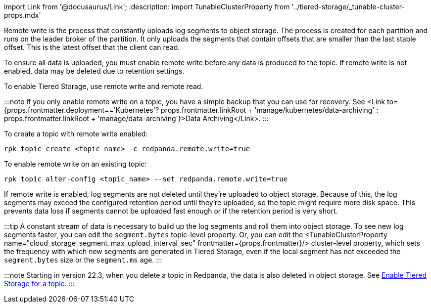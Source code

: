 import Link from '@docusaurus/Link';
:description: 
import TunableClusterProperty from '../tiered-storage/_tunable-cluster-props.mdx'

Remote write is the process that constantly uploads log segments to object storage. The process is created for each partition and runs on the leader broker of the partition. It only uploads the segments that contain offsets that are smaller than the last stable offset. This is the latest offset that the client can read.

To ensure all data is uploaded, you must enable remote write before any data is produced to the topic. If remote write is not enabled, data may be deleted due to retention settings.

To enable Tiered Storage, use remote write and remote read.

:::note
If you only enable remote write on a topic, you have a simple backup that you can use for recovery. See <Link to={props.frontmatter.deployment=='Kubernetes'? props.frontmatter.linkRoot + 'manage/kubernetes/data-archiving' : props.frontmatter.linkRoot + 'manage/data-archiving'}>Data Archiving</Link>.
:::

To create a topic with remote write enabled:

[,bash]
----
rpk topic create <topic_name> -c redpanda.remote.write=true
----

To enable remote write on an existing topic:

[,bash]
----
rpk topic alter-config <topic_name> --set redpanda.remote.write=true
----

If remote write is enabled, log segments are not deleted until they're uploaded to object storage. Because of this, the log segments may exceed the configured retention period until they're uploaded, so the topic might require more disk space. This prevents data loss if segments cannot be uploaded fast enough or if the retention period is very short.

:::tip
A constant stream of data is necessary to build up the log segments and roll them into object storage. To see new log segments faster, you can edit the `segment.bytes` topic-level property. Or, you can edit the <TunableClusterProperty name="cloud_storage_segment_max_upload_interval_sec" frontmatter={props.frontmatter}/> cluster-level property, which sets the frequency with which new segments are generated in Tiered Storage, even if the local segment has not exceeded the `segment.bytes` size or the `segment.ms` age.
:::

:::note
Starting in version 22.3, when you delete a topic in Redpanda, the data is also deleted in object storage. See <<enable-tiered-storage-for-topics,Enable Tiered Storage for a topic>>.
:::
